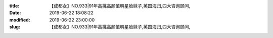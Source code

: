 
:title: 【成都女】NO.933|91年高挑高颜值明星脸妹子,英国海归,四大咨询顾问,
:date: 2019-06-22 18:08:22
:modified: 2019-06-22 23:00:00
:slug: 【成都女】NO.933|91年高挑高颜值明星脸妹子,英国海归,四大咨询顾问,


.. raw:: html
    :file: html/【成都女】NO.933|91年高挑高颜值明星脸妹子,英国海归,四大咨询顾问,.html
